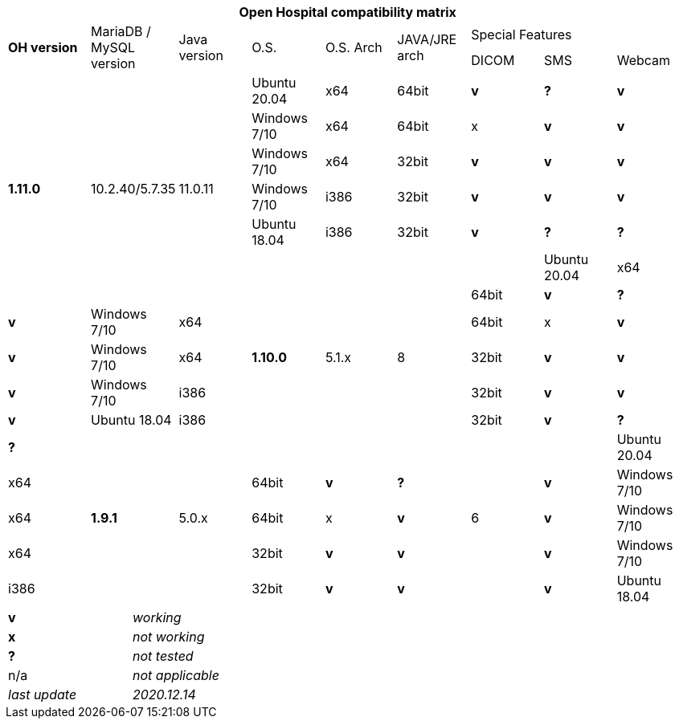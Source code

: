 [width="99%",cols="^16%,^14%,^14%,^14,^14%,^14%,^14%,^14%,^14%",options="header"]
|===
9+|*Open Hospital compatibility matrix*

.2+|*OH version* .2+|MariaDB / MySQL version .2+|Java version .2+|O.S. .2+|O.S. Arch .2+|JAVA/JRE arch 3+|Special Features
|DICOM |SMS |Webcam

.7+|*1.11.0* .7+|10.2.40/5.7.35 .7+|11.0.11|Ubuntu 20.04 |x64 |64bit |*v* |*?* |*v*
|Windows 7/10 |x64 |64bit |x |*v* |*v*
|Windows 7/10 |x64 |32bit |*v* |*v* |*v*
|Windows 7/10 |i386 |32bit |*v* |*v* |*v*
|Ubuntu 18.04 |i386 |32bit |*v* |*?* |*?*
.7+|*1.10.0* .7+|5.1.x .7+|8||Ubuntu 20.04 |x64 |64bit |*v* |*?* |*v*
|Windows 7/10 |x64 |64bit |x |*v* |*v*
|Windows 7/10 |x64 |32bit |*v* |*v* |*v*
|Windows 7/10 |i386 |32bit |*v* |*v* |*v*
|Ubuntu 18.04 |i386 |32bit |*v* |*?* |*?*
.7+|*1.9.1* .7+|5.0.x .7+|6||Ubuntu 20.04 |x64 |64bit |*v* |*?* |*v*
|Windows 7/10 |x64 |64bit |x |*v* |*v*
|Windows 7/10 |x64 |32bit |*v* |*v* |*v*
|Windows 7/10 |i386 |32bit |*v* |*v* |*v*
|Ubuntu 18.04 |i386 |32bit |*v* |*?* |*?*
|===

[width="60%",cols="30%,70%",]
|===
|*v* |_working_ 
|*x* |_not working_ 
|*?* |_not tested_ 
|n/a |_not applicable_ 
|_last update_ |_2020.12.14_
|===
